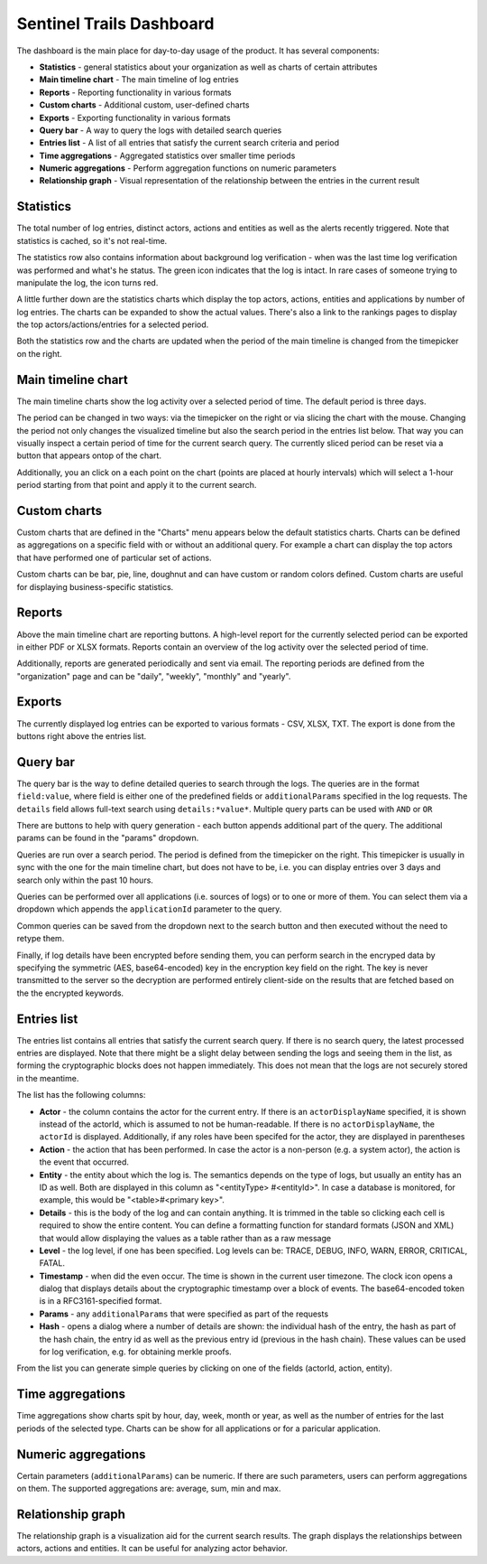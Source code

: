 Sentinel Trails Dashboard
=========================

The dashboard is the main place for day-to-day usage of the product. It has several components:

*  **Statistics** - general statistics about your organization as well as charts of certain attributes
*  **Main timeline chart**  - The main timeline of log entries
*  **Reports**  - Reporting functionality in various formats
*  **Custom charts**  - Additional custom, user-defined charts
*  **Exports**  - Exporting functionality in various formats
*  **Query bar**  - A way to query the logs with detailed search queries
*  **Entries list**  - A list of all entries that satisfy the current search criteria and period
*  **Time aggregations**  - Aggregated statistics over smaller time periods
*  **Numeric aggregations**  - Perform aggregation functions on numeric parameters
*  **Relationship graph**  - Visual representation of the relationship between the entries in the current result


Statistics
----------

The total number of log entries, distinct actors, actions and entities as well as the alerts recently triggered. Note that statistics is cached, so it's not real-time.

The statistics row also contains information about background log verification - when was the last time log verification was performed and what's he status. The green icon indicates that the log is intact. In rare cases of someone trying to manipulate the log, the icon turns red.

A little further down are the statistics charts which display the top actors, actions, entities and applications by number of log entries. The charts can be expanded to show the actual values. There's also a link to the rankings pages to display the top actors/actions/entries for a selected period.

Both the statistics row and the charts are updated when the period of the main timeline is changed from the timepicker on the right.

Main timeline chart
-------------------

The main timeline charts show the log activity over a selected period of time. The default period is three days. 

The period can be changed in two ways: via the timepicker on the right or via slicing the chart with the mouse. Changing the period not only changes the visualized timeline but also the search period in the entries list below. That way you can visually inspect a certain period of time for the current search query. The currently sliced period can be reset via a button that appears ontop of the chart.

Additionally, you an click on a each point on the chart (points are placed at hourly intervals) which will select a 1-hour period starting from that point and apply it to the current search.


Custom charts
-------------

Custom charts that are defined in the "Charts" menu appears below the default statistics charts. Charts can be defined as aggregations on a specific field with or without an additional query. For example a chart can display the top actors that have performed one of particular set of actions.

Custom charts can be bar, pie, line, doughnut and can have custom or random colors defined. Custom charts are useful for displaying business-specific statistics.

Reports
-------

Above the main timeline chart are reporting buttons. A high-level report for the currently selected period can be exported in either PDF or XLSX formats. Reports contain an overview of the log activity over the selected period of time. 

Additionally, reports are generated periodically and sent via email. The reporting periods are defined from the "organization" page and can be "daily", "weekly", "monthly" and "yearly".

Exports
-------

The currently displayed log entries can be exported to various formats - CSV, XLSX, TXT. The export is done from the buttons right above the entries list.

Query bar
---------

The query bar is the way to define detailed queries to search through the logs. The queries are in the format ``field:value``, where field is either one of the predefined fields or ``additionalParams`` specified in the log requests. The ``details`` field allows full-text search using ``details:*value*``. Multiple query parts can be used with ``AND`` or ``OR``

There are buttons to help with query generation - each button appends additional part of the query. The additional params can be found in the "params" dropdown.

Queries are run over a search period. The period is defined from the timepicker on the right. This timepicker is usually in sync with the one for the main timeline chart, but does not have to be, i.e. you can display entries over 3 days and search only within the past 10 hours.

Queries can be performed over all applications (i.e. sources of logs) or to one or more of them. You can select them via a dropdown which appends the ``applicationId`` parameter to the query.

Common queries can be saved from the dropdown next to the search button and then executed without the need to retype them.

Finally, if log details have been encrypted before sending them, you can perform search in the encryped data by specifying the symmetric (AES, base64-encoded) key in the encryption key field on the right. The key is never transmitted to the server so the decryption are  performed entirely client-side on the results that are fetched based on the the encrypted keywords.

Entries list
------------

The entries list contains all entries that satisfy the current search query. If there is no search query, the latest processed entries are displayed. Note that there might be a slight delay between sending the logs and seeing them in the list, as forming the cryptographic blocks does not happen immediately. This does not mean that the logs are not securely stored in the meantime.

The list has the following columns:

* **Actor** - the column contains the actor for the current entry. If there is an ``actorDisplayName`` specified, it is shown instead of the actorId, which is assumed to not be human-readable. If there is no ``actorDisplayName``, the ``actorId`` is displayed. Additionally, if any roles have been specifed for the actor, they are displayed in parentheses
* **Action** - the action that has been performed. In case the actor is a non-person (e.g. a system actor), the action is the event that occurred.
* **Entity** - the entity about which the log is. The semantics depends on the type of logs, but usually an entity has an ID as well. Both are displayed in this column as "<entityType> #<entityId>". In case a database is monitored, for example, this would be "<table>#<primary key>".
* **Details** - this is the body of the log and can contain anything. It is trimmed in the table so clicking each cell is required to show the entire content. You can define a formatting function for standard formats (JSON and XML) that would allow displaying the values as a table rather than as a raw message
* **Level** - the log level, if one has been specified. Log levels can be: TRACE, DEBUG, INFO, WARN, ERROR, CRITICAL, FATAL. 
* **Timestamp** - when did the even occur. The time is shown in the current user timezone. The clock icon opens a dialog that displays details about the cryptographic timestamp over a block of events. The base64-encoded token is in a RFC3161-specified format.
* **Params** - any ``additionalParams`` that were specified as part of the requests
* **Hash** - opens a dialog where a number of details are shown: the individual hash of the entry, the hash as part of the hash chain, the entry id as well as the previous entry id (previous in the hash chain). These values can be used for log verification, e.g. for obtaining merkle proofs.

From the list you can generate simple queries by clicking on one of the fields (actorId, action, entity).

Time aggregations
-----------------

Time aggregations show charts spit by hour, day, week, month or year, as well as the number of entries for the last periods of the selected type. Charts can be show for all applications or for a paricular application.

Numeric aggregations
--------------------

Certain parameters (``additionalParams``) can be numeric. If there are such parameters, users can perform aggregations on them. The supported aggregations are: average, sum, min and max.

Relationship graph
------------------

The relationship graph is a visualization aid for the current search results. The graph displays the relationships between actors, actions and entities. It can be useful for analyzing actor behavior.